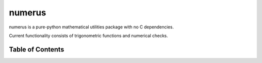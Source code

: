 numerus
=======

numerus is a pure-python mathematical utilities package with no C dependencies.

Current functionality consists of trigonometric functions and numerical checks.


Table of Contents
-----------------

.. toctree ::

  installing
  overview
  api
